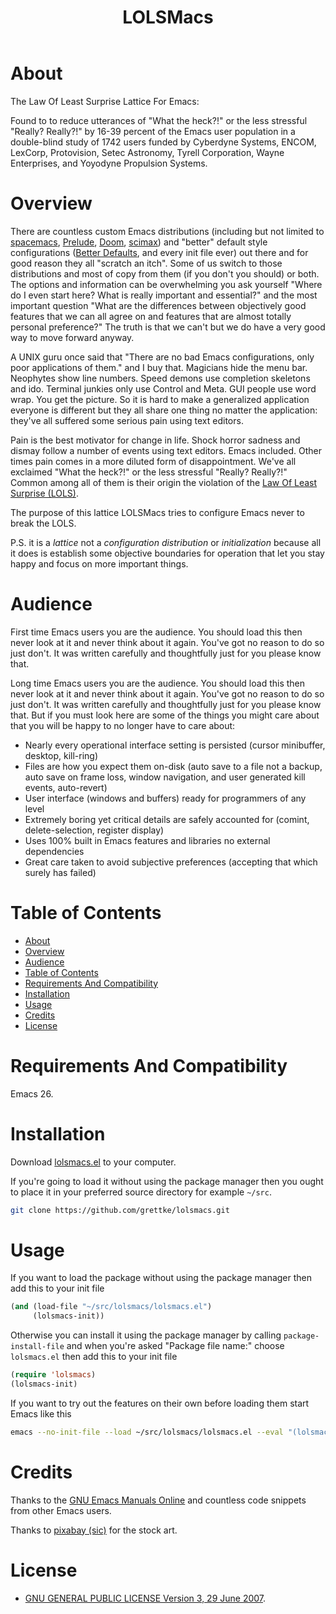 #+title: LOLSMacs

[[file:/logo.png]]

* About
:properties:
:ID:       org_gcr_2019-03-06T17-15-24-06-00_cosmicality:B5FB31EA-EA25-4675-90B0-AE0167BAE092
:end:

The Law Of Least Surprise Lattice For Emacs:

Found to to reduce utterances of "What the heck?!" or the less stressful "Really? Really?!" by 16-39 percent of the Emacs user population in a double-blind study of 1742 users funded by Cyberdyne Systems, ENCOM, LexCorp, Protovision, Setec Astronomy, Tyrell Corporation, Wayne Enterprises, and Yoyodyne Propulsion Systems.

* Overview

There are countless custom Emacs distributions (including but not limited to [[http://spacemacs.org/][spacemacs]], [[https://github.com/bbatsov/prelude][Prelude]], [[https://github.com/hlissner/doom-emacs][Doom]], [[https://github.com/jkitchin/scimax][scimax]]) and "better" default style configurations ([[https://github.com/technomancy/better-defaults][Better Defaults]], and every init file ever) out there and for good reason they all "scratch an itch". Some of us switch to those distributions and most of copy from them (if you don't you should) or both. The options and information can be overwhelming you ask yourself "Where do I even start here? What is really important and essential?" and the most important question "What are the differences between objectively good features that we can all agree on and features that are almost totally personal preference?" The truth is that we can't but we do have a very good way to move forward anyway.

A UNIX guru once said that "There are no bad Emacs configurations, only poor applications of them." and I buy that. Magicians hide the menu bar. Neophytes show line numbers. Speed demons use completion skeletons and ido. Terminal junkies only use Control and Meta. GUI people use word wrap. You get the picture. So it is hard to make a generalized application everyone is different but they all share one thing no matter the application: they've all suffered some serious pain using text editors.

Pain is the best motivator for change in life. Shock horror sadness and dismay follow a number of events using text editors. Emacs included. Other times pain comes in a more diluted form of disappointment. We've all exclaimed "What the heck?!" or the less stressful "Really? Really?!" Common among all of them is their origin the violation of the [[https://en.wikipedia.org/wiki/Principle_of_least_astonishment][Law Of Least Surprise (LOLS)]].

The purpose of this lattice LOLSMacs tries to configure Emacs never to break the LOLS.

P.S. it is a /lattice/ not a /configuration/ /distribution/ or /initialization/ because all it does is establish some objective boundaries for operation that let you stay happy and focus on more important things.

* Audience

First time Emacs users you are the audience. You should load this then never look at it and never think about it again. You've got no reason to do so just don't. It was written carefully and thoughtfully just for you please know that.

Long time Emacs users you are the audience. You should load this then never look at it and never think about it again. You've got no reason to do so just don't. It was written carefully and thoughtfully just for you please know that. But if you must look here are some of the things you might care about that you will be happy to no longer have to care about:

- Nearly every operational interface setting is persisted (cursor minibuffer, desktop, kill-ring)
- Files are how you expect them on-disk (auto save to a file not a backup, auto save on frame loss, window navigation, and user generated kill events, auto-revert)
- User interface (windows and buffers) ready for programmers of any level
- Extremely boring yet critical details are safely accounted for (comint, delete-selection, register display)
- Uses 100% built in Emacs features and libraries no external dependencies
- Great care taken to avoid subjective preferences (accepting that which surely has failed)

* Table of Contents
:PROPERTIES:
:toc:      all
:END:
-  [[#about][About]]
-  [[#overview][Overview]]
-  [[#audience][Audience]]
-  [[#table-of-contents][Table of Contents]]
-  [[#requirements-and-compatibility][Requirements And Compatibility]]
-  [[#installation][Installation]]
-  [[#usage][Usage]]
-  [[#credits][Credits]]
-  [[#license][License]]

* Requirements And Compatibility

Emacs 26.

* Installation

Download [[https://github.com/grettke/lolsmacs/blob/master/lolsmacs.el][lolsmacs.el]] to your computer.

If you're going to load it without using the package manager then you ought to place it in your preferred source directory for example =~/src=.

#+BEGIN_SRC sh
git clone https://github.com/grettke/lolsmacs.git
#+END_SRC

* Usage

If you want to load the package without using the package manager then add this to your init file

#+BEGIN_SRC emacs-lisp
(and (load-file "~/src/lolsmacs/lolsmacs.el")
     (lolsmacs-init))
#+END_SRC

Otherwise you can install it using the package manager by calling ~package-install-file~ and when you're asked "Package file name:" choose =lolsmacs.el= then add this to your init file

#+BEGIN_SRC emacs-lisp
(require 'lolsmacs)
(lolsmacs-init)
#+END_SRC

If you want to try out the features on their own before loading them start Emacs like this

#+BEGIN_SRC sh
emacs --no-init-file --load ~/src/lolsmacs/lolsmacs.el --eval "(lolsmacs-init)" &
#+END_SRC

* Credits

Thanks to the [[https://www.gnu.org/software/emacs/manual/][GNU Emacs Manuals Online]] and countless code snippets from other Emacs users.

Thanks to [[https://pixabay.com/][pixabay (sic)]] for the stock art.

* License
:properties:
:ID:       org_gcr_2019-03-06T17-15-24-06-00_cosmicality:E4196C89-DA78-44C7-9734-B9F37726F02A
:end:

- [[./LICENSE][GNU GENERAL PUBLIC LICENSE Version 3, 29 June 2007]].


